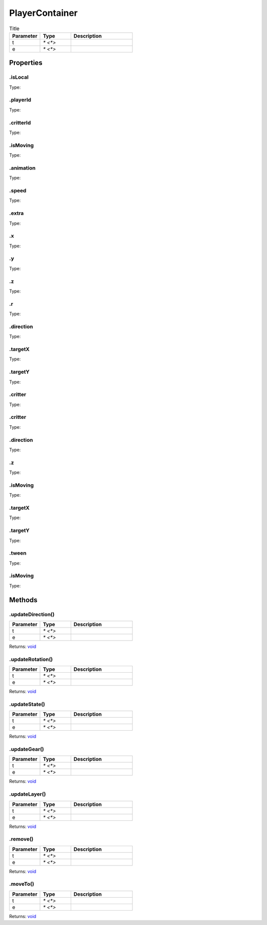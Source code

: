 ===============
PlayerContainer
===============



.. list-table:: Title
   :widths: 25 25 50
   :header-rows: 1

   * - Parameter
     - Type
     - Description
   * - t
     - `* <*>`
     - 
   * - e
     - `* <*>`
     - 

Properties
==========
.. _PlayerContainer.isLocal:


.isLocal
--------
Type: 

.. _PlayerContainer.playerId:


.playerId
---------
Type: 

.. _PlayerContainer.critterId:


.critterId
----------
Type: 

.. _PlayerContainer.isMoving:


.isMoving
---------
Type: 

.. _PlayerContainer.animation:


.animation
----------
Type: 

.. _PlayerContainer.speed:


.speed
------
Type: 

.. _PlayerContainer.extra:


.extra
------
Type: 

.. _PlayerContainer.x:


.x
--
Type: 

.. _PlayerContainer.y:


.y
--
Type: 

.. _PlayerContainer.z:


.z
--
Type: 

.. _PlayerContainer.r:


.r
--
Type: 

.. _PlayerContainer.direction:


.direction
----------
Type: 

.. _PlayerContainer.targetX:


.targetX
--------
Type: 

.. _PlayerContainer.targetY:


.targetY
--------
Type: 

.. _PlayerContainer.critter:


.critter
--------
Type: 

.. _PlayerContainer.critter:


.critter
--------
Type: 

.. _PlayerContainer.direction:


.direction
----------
Type: 

.. _PlayerContainer.z:


.z
--
Type: 

.. _PlayerContainer.isMoving:


.isMoving
---------
Type: 

.. _PlayerContainer.targetX:


.targetX
--------
Type: 

.. _PlayerContainer.targetY:


.targetY
--------
Type: 

.. _PlayerContainer.tween:


.tween
------
Type: 

.. _PlayerContainer.isMoving:


.isMoving
---------
Type: 


Methods
=======
.. _PlayerContainer.updateDirection:

.updateDirection()
------------------


.. list-table::
   :widths: 25 25 50
   :header-rows: 1

   * - Parameter
     - Type
     - Description
   * - t
     - `* <*>`
     - 
   * - e
     - `* <*>`
     - 

Returns: `void <https://developer.mozilla.org/en-US/docs/Web/JavaScript/Reference/Global_Objects/undefined>`_

.. _PlayerContainer.updateRotation:

.updateRotation()
-----------------


.. list-table::
   :widths: 25 25 50
   :header-rows: 1

   * - Parameter
     - Type
     - Description
   * - t
     - `* <*>`
     - 
   * - e
     - `* <*>`
     - 

Returns: `void <https://developer.mozilla.org/en-US/docs/Web/JavaScript/Reference/Global_Objects/undefined>`_

.. _PlayerContainer.updateState:

.updateState()
--------------


.. list-table::
   :widths: 25 25 50
   :header-rows: 1

   * - Parameter
     - Type
     - Description
   * - t
     - `* <*>`
     - 
   * - e
     - `* <*>`
     - 

Returns: `void <https://developer.mozilla.org/en-US/docs/Web/JavaScript/Reference/Global_Objects/undefined>`_

.. _PlayerContainer.updateGear:

.updateGear()
-------------


.. list-table::
   :widths: 25 25 50
   :header-rows: 1

   * - Parameter
     - Type
     - Description
   * - t
     - `* <*>`
     - 
   * - e
     - `* <*>`
     - 

Returns: `void <https://developer.mozilla.org/en-US/docs/Web/JavaScript/Reference/Global_Objects/undefined>`_

.. _PlayerContainer.updateLayer:

.updateLayer()
--------------


.. list-table::
   :widths: 25 25 50
   :header-rows: 1

   * - Parameter
     - Type
     - Description
   * - t
     - `* <*>`
     - 
   * - e
     - `* <*>`
     - 

Returns: `void <https://developer.mozilla.org/en-US/docs/Web/JavaScript/Reference/Global_Objects/undefined>`_

.. _PlayerContainer.remove:

.remove()
---------


.. list-table::
   :widths: 25 25 50
   :header-rows: 1

   * - Parameter
     - Type
     - Description
   * - t
     - `* <*>`
     - 
   * - e
     - `* <*>`
     - 

Returns: `void <https://developer.mozilla.org/en-US/docs/Web/JavaScript/Reference/Global_Objects/undefined>`_

.. _PlayerContainer.moveTo:

.moveTo()
---------


.. list-table::
   :widths: 25 25 50
   :header-rows: 1

   * - Parameter
     - Type
     - Description
   * - t
     - `* <*>`
     - 
   * - e
     - `* <*>`
     - 

Returns: `void <https://developer.mozilla.org/en-US/docs/Web/JavaScript/Reference/Global_Objects/undefined>`_

